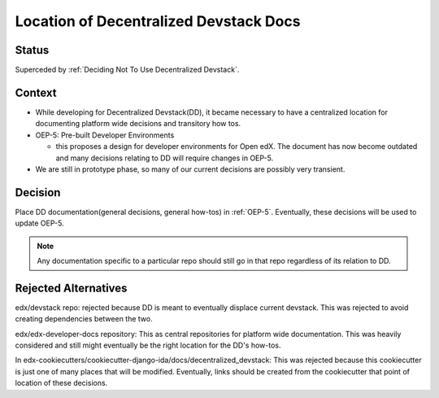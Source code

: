 Location of Decentralized Devstack Docs
#########################################

Status
******

Superceded by :ref:`Deciding Not To Use Decentralized Devstack`.

Context
*******

- While developing for Decentralized Devstack(DD), it became necessary to have a centralized location for documenting platform wide decisions and transitory how tos.

- OEP-5: Pre-built Developer Environments

  + this proposes a design for developer environments for Open edX. The document has now become outdated and many decisions relating to DD will require changes in OEP-5.

- We are still in prototype phase, so many of our current decisions are possibly very transient.


Decision
********

Place DD documentation(general decisions, general how-tos) in :ref:`OEP-5`. Eventually, these decisions will be used to update OEP-5.

.. note::

    Any documentation specific to a particular repo should still go in that repo regardless of its relation to DD.


Rejected Alternatives
*********************

edx/devstack repo: rejected because DD is meant to eventually displace current devstack. This was rejected to avoid creating dependencies between the two.

edx/edx-developer-docs repository: This as central repositories for platform wide documentation. This was heavily considered and still might eventually be the right location for the DD's how-tos.

In edx-cookiecutters/cookiecutter-django-ida/docs/decentralized_devstack: This was rejected because this cookiecutter is just one of many places that will be modified. Eventually, links should be created from the cookiecutter that point of location of these decisions.
